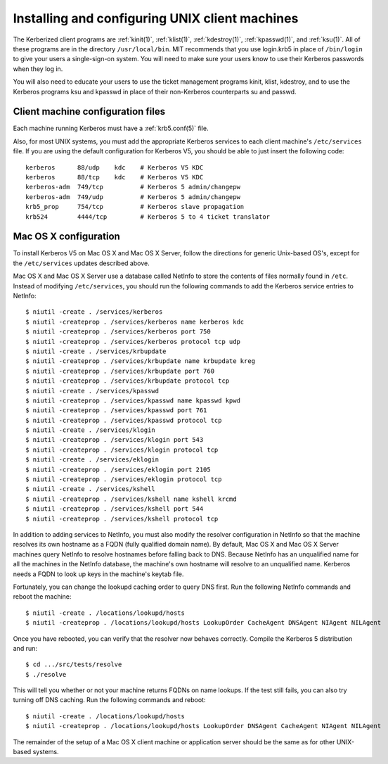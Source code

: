 Installing and configuring UNIX client machines
===============================================

The Kerberized client programs are :ref:`kinit(1)`, :ref:`klist(1)`,
:ref:`kdestroy(1)`, :ref:`kpasswd(1)`, and :ref:`ksu(1)`.  All of
these programs are in the directory ``/usr/local/bin``.  MIT
recommends that you use login.krb5 in place of ``/bin/login`` to give
your users a single-sign-on system. You will need to make sure your
users know to use their Kerberos passwords when they log in.

You will also need to educate your users to use the ticket management
programs kinit, klist, kdestroy, and to use the Kerberos programs ksu
and kpasswd in place of their non-Kerberos counterparts su and passwd.


Client machine configuration files
----------------------------------

Each machine running Kerberos must have a :ref:`krb5.conf(5)` file.

Also, for most UNIX systems, you must add the appropriate Kerberos
services to each client machine's ``/etc/services`` file.  If you are
using the default configuration for Kerberos V5, you should be able to
just insert the following code::

    kerberos      88/udp    kdc    # Kerberos V5 KDC
    kerberos      88/tcp    kdc    # Kerberos V5 KDC
    kerberos-adm  749/tcp          # Kerberos 5 admin/changepw
    kerberos-adm  749/udp          # Kerberos 5 admin/changepw
    krb5_prop     754/tcp          # Kerberos slave propagation
    krb524        4444/tcp         # Kerberos 5 to 4 ticket translator


Mac OS X configuration
----------------------

To install Kerberos V5 on Mac OS X and Mac OS X Server, follow the
directions for generic Unix-based OS's, except for the
``/etc/services`` updates described above.

Mac OS X and Mac OS X Server use a database called NetInfo to store
the contents of files normally found in ``/etc``.  Instead of
modifying ``/etc/services``, you should run the following commands to
add the Kerberos service entries to NetInfo::

    $ niutil -create . /services/kerberos
    $ niutil -createprop . /services/kerberos name kerberos kdc
    $ niutil -createprop . /services/kerberos port 750
    $ niutil -createprop . /services/kerberos protocol tcp udp
    $ niutil -create . /services/krbupdate
    $ niutil -createprop . /services/krbupdate name krbupdate kreg
    $ niutil -createprop . /services/krbupdate port 760
    $ niutil -createprop . /services/krbupdate protocol tcp
    $ niutil -create . /services/kpasswd
    $ niutil -createprop . /services/kpasswd name kpasswd kpwd
    $ niutil -createprop . /services/kpasswd port 761
    $ niutil -createprop . /services/kpasswd protocol tcp
    $ niutil -create . /services/klogin
    $ niutil -createprop . /services/klogin port 543
    $ niutil -createprop . /services/klogin protocol tcp
    $ niutil -create . /services/eklogin
    $ niutil -createprop . /services/eklogin port 2105
    $ niutil -createprop . /services/eklogin protocol tcp
    $ niutil -create . /services/kshell
    $ niutil -createprop . /services/kshell name kshell krcmd
    $ niutil -createprop . /services/kshell port 544
    $ niutil -createprop . /services/kshell protocol tcp

In addition to adding services to NetInfo, you must also modify the
resolver configuration in NetInfo so that the machine resolves its own
hostname as a FQDN (fully qualified domain name).  By default, Mac OS
X and Mac OS X Server machines query NetInfo to resolve hostnames
before falling back to DNS.  Because NetInfo has an unqualified name
for all the machines in the NetInfo database, the machine's own
hostname will resolve to an unqualified name.  Kerberos needs a FQDN
to look up keys in the machine's keytab file.

Fortunately, you can change the lookupd caching order to query DNS
first.  Run the following NetInfo commands and reboot the machine::

    $ niutil -create . /locations/lookupd/hosts
    $ niutil -createprop . /locations/lookupd/hosts LookupOrder CacheAgent DNSAgent NIAgent NILAgent

Once you have rebooted, you can verify that the resolver now behaves
correctly.  Compile the Kerberos 5 distribution and run::

    $ cd .../src/tests/resolve
    $ ./resolve

This will tell you whether or not your machine returns FQDNs on name
lookups.  If the test still fails, you can also try turning off DNS
caching.  Run the following commands and reboot::

    $ niutil -create . /locations/lookupd/hosts
    $ niutil -createprop . /locations/lookupd/hosts LookupOrder DNSAgent CacheAgent NIAgent NILAgent

The remainder of the setup of a Mac OS X client machine or application
server should be the same as for other UNIX-based systems.
